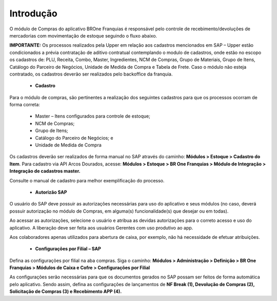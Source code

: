 Introdução
~~~~~~~~~~~~~~

O módulo de Compras do aplicativo BROne Franquias é responsável pelo controle de recebimento/devoluções de mercadorias com movimentação de estoque seguindo o fluxo abaixo.

.. image:: /_static/BR\ One\ Franquias/Compras/Introdução/001.png

**IMPORTANTE:** Os processos realizados pela Upper em relação aos cadastros mencionados em SAP – Upper estão condicionados a prévia contratação de aditivo contratual contemplando o modulo de cadastros, onde estão no escopo os cadastros de:
PLU, Receita, Combo, Master, Ingredientes, NCM de Compras, Grupo de Materiais, Grupo de Itens, Catálogo do Parceiro de Negócios, Unidade de Medida de Compra e Tabela de Frete.
Caso o módulo não esteja contratado, os cadastros deverão ser realizados pelo backoffice da franquia.

 - **Cadastro**

Para o módulo de compras, são pertinentes a realização dos seguintes cadastros para que os processos ocorram de forma correta:

 - Master – Itens configurados para controle de estoque;
 - NCM de Compras;
 - Grupo de Itens;
 - Catálogo do Parceiro de Negócios; e
 - Unidade de Medida de Compra 

Os cadastros deverão ser realizados de forma manual no SAP através do caminho:  **Módulos > Estoque > Cadastro do Item**. Para cadastro via API Arcos Dourados, acesse: **Módulos > Estoque > BR One Franquias > Módulo de Integração > Integração de cadastros master.**

Consulte o manual de cadastro para melhor exemplificação do processo.

 - **Autorizão SAP**

O usuário do SAP deve possuir as autorizações necessárias para uso do aplicativo e seus módulos (no caso, deverá possuir autorização no módulo de Compras, em alguma(s) funcionalidade(s) que desejar ou em todas).

.. image:: /_static/BR\ One\ Franquias/Compras/Introdução/002.png

Ao acessar as autorizações, selecione o usuário e atribua as devidas autorizações para o correto acesso e uso do aplicativo. A liberação deve ser feita aos usuários Gerentes com uso produtivo ao app.

Aos colaboradores apenas utilizados para abertura de caixa, por exemplo, não há necessidade de efetuar atribuições.

.. image:: /_static/BR\ One\ Franquias/Compras/Introdução/003.png

| \

 - **Configurações por Filial – SAP**

| \

Defina as configurações por filial na aba compras. Siga o caminho: **Módulos > Administração > Definição > BR One Franquias > Módulos de Caixa e Cofre > Configurações por Filial**

.. image:: /_static/BR\ One\ Franquias/Compras/Introdução/004.png

As configurações serão necessárias para que os documentos gerados no SAP possam ser feitos de forma automática pelo aplicativo. Sendo assim, defina as configurações de lançamentos de **NF Break (1), Devolução de Compras (2), Solicitação de Compras (3) e Recebimento APP (4).**